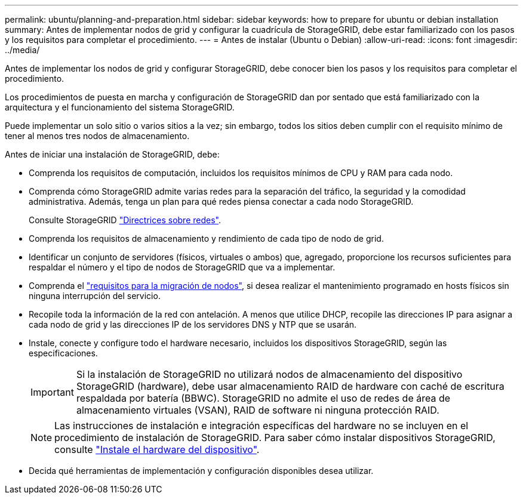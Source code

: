 ---
permalink: ubuntu/planning-and-preparation.html 
sidebar: sidebar 
keywords: how to prepare for ubuntu or debian installation 
summary: Antes de implementar nodos de grid y configurar la cuadrícula de StorageGRID, debe estar familiarizado con los pasos y los requisitos para completar el procedimiento. 
---
= Antes de instalar (Ubuntu o Debian)
:allow-uri-read: 
:icons: font
:imagesdir: ../media/


[role="lead"]
Antes de implementar los nodos de grid y configurar StorageGRID, debe conocer bien los pasos y los requisitos para completar el procedimiento.

Los procedimientos de puesta en marcha y configuración de StorageGRID dan por sentado que está familiarizado con la arquitectura y el funcionamiento del sistema StorageGRID.

Puede implementar un solo sitio o varios sitios a la vez; sin embargo, todos los sitios deben cumplir con el requisito mínimo de tener al menos tres nodos de almacenamiento.

Antes de iniciar una instalación de StorageGRID, debe:

* Comprenda los requisitos de computación, incluidos los requisitos mínimos de CPU y RAM para cada nodo.
* Comprenda cómo StorageGRID admite varias redes para la separación del tráfico, la seguridad y la comodidad administrativa. Además, tenga un plan para qué redes piensa conectar a cada nodo StorageGRID.
+
Consulte StorageGRID link:../network/index.html["Directrices sobre redes"].

* Comprenda los requisitos de almacenamiento y rendimiento de cada tipo de nodo de grid.
* Identificar un conjunto de servidores (físicos, virtuales o ambos) que, agregado, proporcione los recursos suficientes para respaldar el número y el tipo de nodos de StorageGRID que va a implementar.
* Comprenda el link:node-container-migration-requirements.html["requisitos para la migración de nodos"], si desea realizar el mantenimiento programado en hosts físicos sin ninguna interrupción del servicio.
* Recopile toda la información de la red con antelación. A menos que utilice DHCP, recopile las direcciones IP para asignar a cada nodo de grid y las direcciones IP de los servidores DNS y NTP que se usarán.
* Instale, conecte y configure todo el hardware necesario, incluidos los dispositivos StorageGRID, según las especificaciones.
+

IMPORTANT: Si la instalación de StorageGRID no utilizará nodos de almacenamiento del dispositivo StorageGRID (hardware), debe usar almacenamiento RAID de hardware con caché de escritura respaldada por batería (BBWC). StorageGRID no admite el uso de redes de área de almacenamiento virtuales (VSAN), RAID de software ni ninguna protección RAID.

+

NOTE: Las instrucciones de instalación e integración específicas del hardware no se incluyen en el procedimiento de instalación de StorageGRID. Para saber cómo instalar dispositivos StorageGRID, consulte link:../installconfig/index.html["Instale el hardware del dispositivo"].

* Decida qué herramientas de implementación y configuración disponibles desea utilizar.

